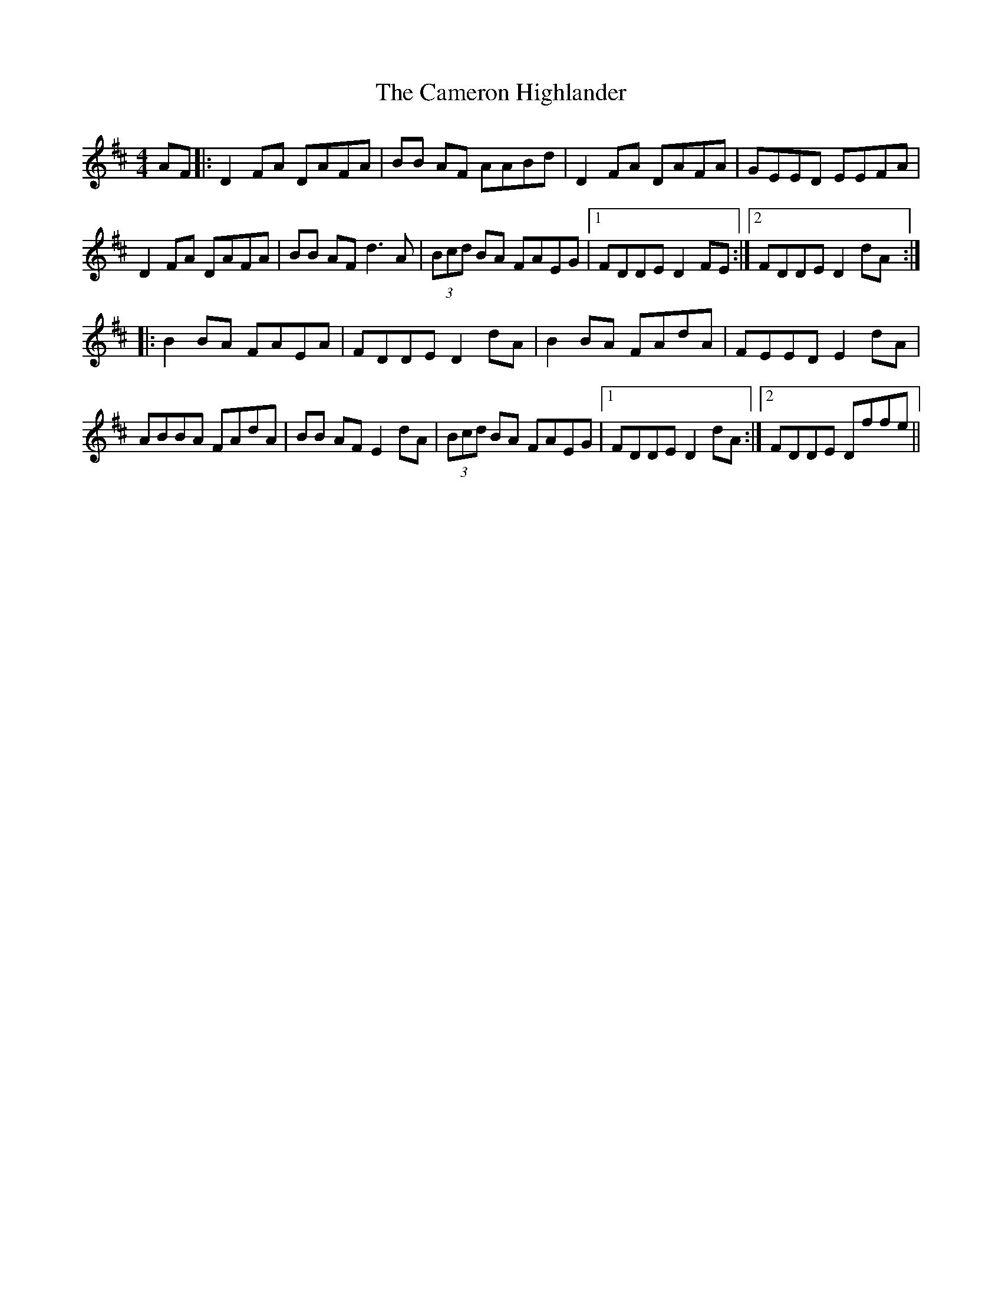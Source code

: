X: 4
T: Cameron Highlander, The
Z: brotherstorm
S: https://thesession.org/tunes/2864#setting16075
R: barndance
M: 4/4
L: 1/8
K: Dmaj
AF |: D2FA DAFA | BB AF AABd | D2FA DAFA | GEED EEFA | D2FA DAFA | BB AF d3A | (3Bcd BA FAEG |1 FDDE D2FE:|2FDDE D2dA :||: B2BA FAEA | FDDE D2dA | B2BA FAdA | FEED E2dA | ABBA FAdA | BB AF E2dA | (3Bcd BA FAEG |1 FDDE D2dA:|2 FDDE Dffe||
